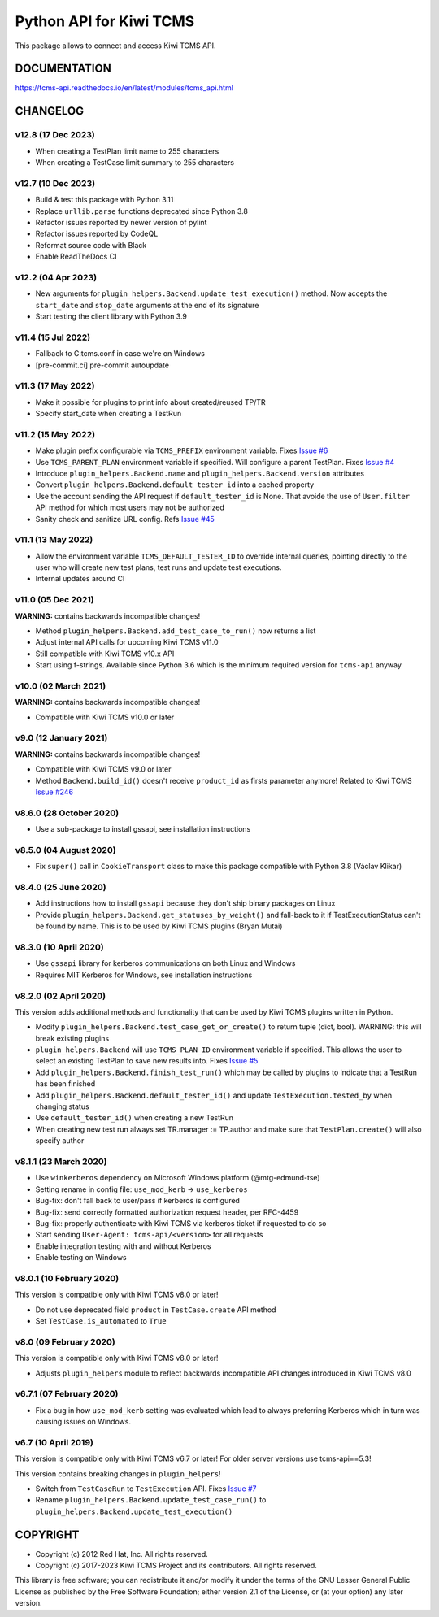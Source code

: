 Python API for Kiwi TCMS
========================

.. image:: https://travis-ci.org/kiwitcms/tcms-api.svg?branch=master
    :target: https://travis-ci.org/kiwitcms/tcms-api

.. image:: https://ci.appveyor.com/api/projects/status/jhuyyt9vrpaxagrk?svg=true
    :target: https://ci.appveyor.com/project/atodorov/tcms-api

.. image:: https://readthedocs.org/projects/tcms-api/badge/?version=latest
    :target: http://tcms-api.readthedocs.io/en/latest/?badge=latest
    :alt: Documentation

.. image:: https://codecov.io/gh/kiwitcms/tcms-api/branch/master/graph/badge.svg
    :target: https://codecov.io/gh/kiwitcms/tcms-api
    :alt: Code coverage

.. image:: https://tidelift.com/badges/package/pypi/tcms-api
    :target: https://tidelift.com/subscription/pkg/pypi-tcms-api?utm_source=pypi-tcms-api&utm_medium=github&utm_campaign=readme
    :alt: Tidelift

.. image:: https://opencollective.com/kiwitcms/tiers/sponsor/badge.svg?label=sponsors&color=brightgreen
   :target: https://opencollective.com/kiwitcms#contributors
   :alt: Become a sponsor

.. image:: https://img.shields.io/twitter/follow/KiwiTCMS.svg
    :target: https://twitter.com/KiwiTCMS
    :alt: Kiwi TCMS on Twitter


This package allows to connect and access Kiwi TCMS API.


DOCUMENTATION
-------------

https://tcms-api.readthedocs.io/en/latest/modules/tcms_api.html


CHANGELOG
---------

v12.8 (17 Dec 2023)
~~~~~~~~~~~~~~~~~~~

- When creating a TestPlan limit name to 255 characters
- When creating a TestCase limit summary to 255 characters


v12.7 (10 Dec 2023)
~~~~~~~~~~~~~~~~~~~

- Build & test this package with Python 3.11
- Replace ``urllib.parse`` functions deprecated since Python 3.8
- Refactor issues reported by newer version of pylint
- Refactor issues reported by CodeQL
- Reformat source code with Black
- Enable ReadTheDocs CI


v12.2 (04 Apr 2023)
~~~~~~~~~~~~~~~~~~~

- New arguments for ``plugin_helpers.Backend.update_test_execution()`` method.
  Now accepts the ``start_date`` and ``stop_date`` arguments at the end of its
  signature
- Start testing the client library with Python 3.9


v11.4 (15 Jul 2022)
~~~~~~~~~~~~~~~~~~~

- Fallback to C:\tcms.conf in case we're on Windows
- [pre-commit.ci] pre-commit autoupdate


v11.3 (17 May 2022)
~~~~~~~~~~~~~~~~~~~

- Make it possible for plugins to print info about created/reused TP/TR
- Specify start_date when creating a TestRun


v11.2 (15 May 2022)
~~~~~~~~~~~~~~~~~~~

- Make plugin prefix configurable via ``TCMS_PREFIX`` environment variable.
  Fixes `Issue #6 <https://github.com/kiwitcms/tcms-api/issues/6>`_
- Use ``TCMS_PARENT_PLAN`` environment variable if specified. Will configure
  a parent TestPlan. Fixes
  `Issue #4 <https://github.com/kiwitcms/tcms-api/issues/4>`_
- Introduce ``plugin_helpers.Backend.name`` and
  ``plugin_helpers.Backend.version`` attributes
- Convert ``plugin_helpers.Backend.default_tester_id`` into a cached property
- Use the account sending the API request if ``default_tester_id`` is None.
  That avoide the use of ``User.filter`` API method for which most users may
  not be authorized
- Sanity check and sanitize URL config. Refs
  `Issue #45 <https://github.com/kiwitcms/tcms-api/issues/45>`_


v11.1 (13 May 2022)
~~~~~~~~~~~~~~~~~~~

- Allow the environment variable ``TCMS_DEFAULT_TESTER_ID`` to override
  internal queries, pointing directly to the user who will create new
  test plans, test runs and update test executions.
- Internal updates around CI


v11.0 (05 Dec 2021)
~~~~~~~~~~~~~~~~~~~

**WARNING:** contains backwards incompatible changes!

- Method ``plugin_helpers.Backend.add_test_case_to_run()`` now returns a list
- Adjust internal API calls for upcoming Kiwi TCMS v11.0
- Still compatible with Kiwi TCMS v10.x API
- Start using f-strings. Available since Python 3.6 which is the minimum
  required version for ``tcms-api`` anyway


v10.0 (02 March 2021)
~~~~~~~~~~~~~~~~~~~~~

**WARNING:** contains backwards incompatible changes!

- Compatible with Kiwi TCMS v10.0 or later


v9.0 (12 January 2021)
~~~~~~~~~~~~~~~~~~~~~~

**WARNING:** contains backwards incompatible changes!

- Compatible with Kiwi TCMS v9.0 or later
- Method ``Backend.build_id()`` doesn't receive ``product_id`` as firsts
  parameter anymore! Related to Kiwi TCMS
  `Issue #246 <https://github.com/kiwitcms/Kiwi/issues/246>`_


v8.6.0 (28 October 2020)
~~~~~~~~~~~~~~~~~~~~~~~~

- Use a sub-package to install gssapi, see installation instructions


v8.5.0 (04 August 2020)
~~~~~~~~~~~~~~~~~~~~~~~

- Fix ``super()`` call in ``CookieTransport`` class to make this package
  compatible with Python 3.8 (Václav Klikar)


v8.4.0 (25 June 2020)
~~~~~~~~~~~~~~~~~~~~~

- Add instructions how to install ``gssapi`` because they don't ship binary
  packages on Linux
- Provide ``plugin_helpers.Backend.get_statuses_by_weight()`` and fall-back
  to it if TestExecutionStatus can't be found by name. This is to be used
  by Kiwi TCMS plugins (Bryan Mutai)


v8.3.0 (10 April 2020)
~~~~~~~~~~~~~~~~~~~~~~

- Use ``gssapi`` library for kerberos communications on both Linux and Windows
- Requires MIT Kerberos for Windows, see installation instructions


v8.2.0 (02 April 2020)
~~~~~~~~~~~~~~~~~~~~~~

This version adds additional methods and functionality that can be used
by Kiwi TCMS plugins written in Python.

- Modify ``plugin_helpers.Backend.test_case_get_or_create()`` to return
  tuple (dict, bool). WARNING: this will break existing plugins
- ``plugin_helpers.Backend`` will use ``TCMS_PLAN_ID`` environment variable
  if specified. This allows the user to select an existing TestPlan to save
  new results into. Fixes
  `Issue #5 <https://github.com/kiwitcms/tcms-api/issues/5>`_
- Add ``plugin_helpers.Backend.finish_test_run()`` which may be
  called by plugins to indicate that a TestRun has been finished
- Add ``plugin_helpers.Backend.default_tester_id()`` and update
  ``TestExecution.tested_by`` when changing status
- Use ``default_tester_id()`` when creating a new TestRun
- When creating new test run always set TR.manager := TP.author
  and make sure that ``TestPlan.create()`` will also specify author


v8.1.1 (23 March 2020)
~~~~~~~~~~~~~~~~~~~~~~

- Use ``winkerberos`` dependency on Microsoft Windows platform
  (@mtg-edmund-tse)
- Setting rename in config file: ``use_mod_kerb`` -> ``use_kerberos``
- Bug-fix: don't fall back to user/pass if kerberos is configured
- Bug-fix: send correctly formatted authorization request header,
  per RFC-4459
- Bug-fix: properly authenticate with Kiwi TCMS via kerberos ticket
  if requested to do so
- Start sending ``User-Agent: tcms-api/<version>`` for all requests
- Enable integration testing with and without Kerberos
- Enable testing on Windows



v8.0.1 (10 February 2020)
~~~~~~~~~~~~~~~~~~~~~~~~~

This version is compatible only with Kiwi TCMS v8.0 or later!

- Do not use deprecated field ``product`` in ``TestCase.create`` API
  method
- Set ``TestCase.is_automated`` to ``True``



v8.0 (09 February 2020)
~~~~~~~~~~~~~~~~~~~~~~~

This version is compatible only with Kiwi TCMS v8.0 or later!

- Adjusts ``plugin_helpers`` module to reflect backwards incompatible
  API changes introduced in Kiwi TCMS v8.0



v6.7.1 (07 February 2020)
~~~~~~~~~~~~~~~~~~~~~~~~~

- Fix a bug in how ``use_mod_kerb`` setting was evaluated which
  lead to always preferring Kerberos which in turn was causing
  issues on Windows.



v6.7 (10 April 2019)
~~~~~~~~~~~~~~~~~~~~

This version is compatible only with Kiwi TCMS v6.7 or later!
For older server versions use tcms-api==5.3!

This version contains breaking changes in ``plugin_helpers``!

- Switch from ``TestCaseRun`` to ``TestExecution`` API. Fixes
  `Issue #7 <https://github.com/kiwitcms/tcms-api/issues/7>`_
- Rename ``plugin_helpers.Backend.update_test_case_run()`` to
  ``plugin_helpers.Backend.update_test_execution()``



COPYRIGHT
---------

- Copyright (c) 2012 Red Hat, Inc. All rights reserved.
- Copyright (c) 2017-2023 Kiwi TCMS Project and its contributors. All rights reserved.

This library is free software; you can redistribute it and/or
modify it under the terms of the GNU Lesser General Public
License as published by the Free Software Foundation; either
version 2.1 of the License, or (at your option) any later version.
